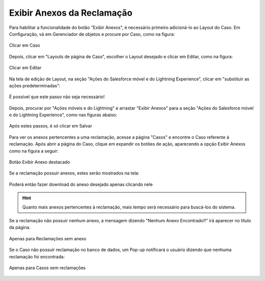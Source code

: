 #################
Exibir Anexos da Reclamação
#################

Para habilitar a funcionalidade do botão "Exibir Anexos", é necessário primeiro adicioná-lo ao Layout do Caso.
Em Configuração, vá em Gerenciador de objetos e procure por Caso, como na figura:

.. figure:: img/ClicarCaso.png
    :alt: Solidity logo
    :align: center
    
    Clicar em Caso

Depois, clicar em "Layouts de página de Caso", escolher o Layout desejado e clicar em Editar, como na figura:

.. figure:: img/ClicarLayoutCaso.png
    :alt: Solidity logo
    :align: center
    
    Clicar em Editar


Na tela de edição de Layout, na seção "Ações do Salesforce móvel e do Lightning Experience", clicar em "substituir as ações predeterminadas":

.. figure:: img/LayoutCasoEditar1.png
    :alt: Solidity logo
    :align: center
    
    É possível que este passo não seja necessário!


Depois, procurar por "Ações móveis e do Lightning" e arrastar "Exibir Anexos" para a seção "Ações do Salesforce móvel e do Lightning Experience", como nas figuras abaixo:

.. figure:: img/LayoutCasoEditar2.png
    :alt: Solidity logo
    :align: center
    
.. figure:: img/LayoutCasoEditar3.png
    :alt: Solidity logo
    :align: center
    
    Após estes passos, é só clicar em Salvar
    

Para ver os anexos pertencentes a uma reclamação, acesse a página "Casos" e encontre o Caso referente à reclamação. Após abrir a página do Caso, clique em expandir os botões de ação, aparecendo a opção Exibir Anexos como na figura a seguir:

.. figure:: img/botaoExibirAnexos.png
    :alt: Solidity logo
    :align: center
    
    Botão Exibir Anexo destacado


Se a reclamação possuir anexos, estes serão mostrados na tela:

.. figure:: img/anexosExibidos.png
    :alt: Solidity logo
    :align: center
    
    Poderá então fazer download do anexo desejado apenas clicando nele


.. Hint:: Quanto mais anexos pertencentes à reclamação, mais tempo será necessário para buscá-los do sistema.
    

Se a reclamação não possuir nenhum anexo, a mensagem dizendo "Nenhum Anexo Encontrado!!" irá aparecer no título da página.

.. figure:: img/NenhumAnexoEncontrado.png
    :alt: Solidity logo
    :align: center
    
    Apenas para Reclamações sem anexo
    

Se o Caso não possuir reclamação no banco de dados, um Pop-up notificará o usuário dizendo que nenhuma reclamação foi encontrada:

.. figure:: img/pop-up.png
    :alt: Solidity logo
    :align: center
    
    Apenas para Casos sem reclamações